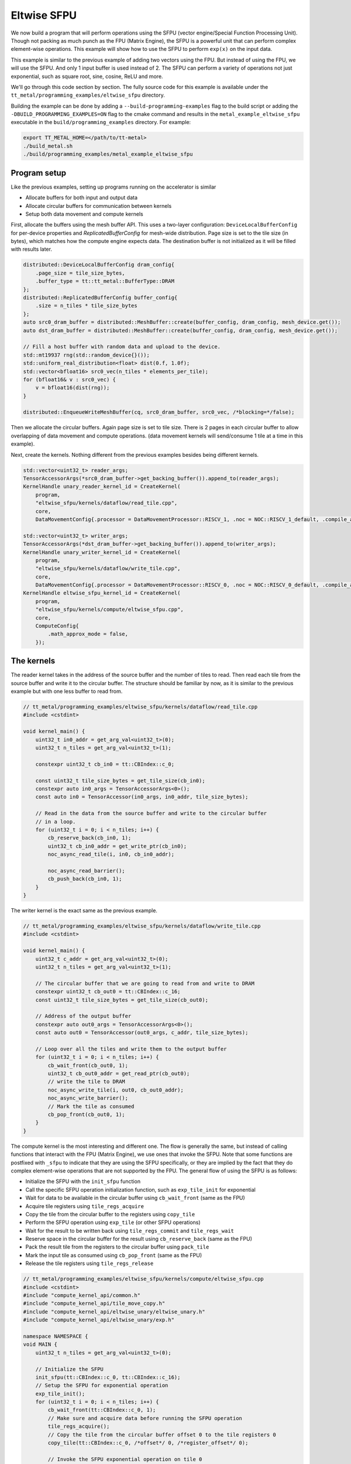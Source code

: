 .. _Eltwise sfpu example:

Eltwise SFPU
============

We now build a program that will perform operations using the SFPU (vector engine/Special Function Processing Unit). Though not packing as much punch as the FPU (Matrix Engine), the SFPU is a powerful unit that can perform complex element-wise operations. This example will show how to use the SFPU to perform ``exp(x)`` on the input data.

This example is similar to the previous example of adding two vectors using the FPU. But instead of using the FPU, we will use the SFPU. And only 1 input buffer is used instead of 2. The SFPU can perform a variety of operations not just exponential, such as square root, sine, cosine, ReLU and more.

We'll go through this code section by section. The fully source code for this example is available under the ``tt_metal/programming_examples/eltwise_sfpu`` directory.

Building the example can be done by adding a ``--build-programming-examples`` flag to the build script or adding the ``-DBUILD_PROGRAMMING_EXAMPLES=ON`` flag to the cmake command and results in the ``metal_example_eltwise_sfpu`` executable in the ``build/programming_examples`` directory. For example:


.. code-block:: bash

    export TT_METAL_HOME=</path/to/tt-metal>
    ./build_metal.sh
    ./build/programming_examples/metal_example_eltwise_sfpu

Program setup
-------------

Like the previous examples, setting up programs running on the accelerator is similar

* Allocate buffers for both input and output data
* Allocate circular buffers for communication between kernels
* Setup both data movement and compute kernels


First, allocate the buffers using the mesh buffer API. This uses a two-layer configuration: ``DeviceLocalBufferConfig`` for per-device properties and `ReplicatedBufferConfig` for mesh-wide distribution. Page size is set to the tile size (in bytes), which matches how the compute engine expects data. The destination buffer is not initialized as it will be filled with results later.

.. code-block:: cpp

    distributed::DeviceLocalBufferConfig dram_config{
        .page_size = tile_size_bytes,
        .buffer_type = tt::tt_metal::BufferType::DRAM
    };
    distributed::ReplicatedBufferConfig buffer_config{
        .size = n_tiles * tile_size_bytes
    };
    auto src0_dram_buffer = distributed::MeshBuffer::create(buffer_config, dram_config, mesh_device.get());
    auto dst_dram_buffer = distributed::MeshBuffer::create(buffer_config, dram_config, mesh_device.get());

    // Fill a host buffer with random data and upload to the device.
    std::mt19937 rng(std::random_device{}());
    std::uniform_real_distribution<float> dist(0.f, 1.0f);
    std::vector<bfloat16> src0_vec(n_tiles * elements_per_tile);
    for (bfloat16& v : src0_vec) {
        v = bfloat16(dist(rng));
    }

    distributed::EnqueueWriteMeshBuffer(cq, src0_dram_buffer, src0_vec, /*blocking=*/false);

Then we allocate the circular buffers. Again page size is set to tile size. There is 2 pages in each circular buffer to allow overlapping of data movement and compute operations. (data movement kernels will send/consume 1 tile at a time in this example).

.. code-block::cpp

    // Allocate 2 circular buffers for input and output.
    constexpr uint32_t src0_cb_index = tt::CBIndex::c_0;
    constexpr uint32_t num_input_tiles = 2;
    CircularBufferConfig cb_src0_config =
        CircularBufferConfig(num_input_tiles * tile_size_bytes, {{src0_cb_index, tt::DataFormat::Float16_b}})
            .set_page_size(src0_cb_index, tile_size_bytes);
    CBHandle cb_src0 = tt_metal::CreateCircularBuffer(program, core, cb_src0_config);

    constexpr uint32_t output_cb_index = tt::CBIndex::c_16;
    constexpr uint32_t num_output_tiles = 2;
    CircularBufferConfig cb_output_config =
        CircularBufferConfig(num_input_tiles * tile_size_bytes, {{output_cb_index, tt::DataFormat::Float16_b}})
            .set_page_size(output_cb_index, tile_size_bytes);
    CBHandle cb_output = tt_metal::CreateCircularBuffer(program, core, cb_output_config);



Next, create the kernels. Nothing different from the previous examples besides being different kernels.

.. code-block:: cpp

    std::vector<uint32_t> reader_args;
    TensorAccessorArgs(*src0_dram_buffer->get_backing_buffer()).append_to(reader_args);
    KernelHandle unary_reader_kernel_id = CreateKernel(
        program,
        "eltwise_sfpu/kernels/dataflow/read_tile.cpp",
        core,
        DataMovementConfig{.processor = DataMovementProcessor::RISCV_1, .noc = NOC::RISCV_1_default, .compile_args = reader_args});

    std::vector<uint32_t> writer_args;
    TensorAccessorArgs(*dst_dram_buffer->get_backing_buffer()).append_to(writer_args);
    KernelHandle unary_writer_kernel_id = CreateKernel(
        program,
        "eltwise_sfpu/kernels/dataflow/write_tile.cpp",
        core,
        DataMovementConfig{.processor = DataMovementProcessor::RISCV_0, .noc = NOC::RISCV_0_default, .compile_args = writer_args});
    KernelHandle eltwise_sfpu_kernel_id = CreateKernel(
        program,
        "eltwise_sfpu/kernels/compute/eltwise_sfpu.cpp",
        core,
        ComputeConfig{
            .math_approx_mode = false,
        });

The kernels
-----------

The reader kernel takes in the address of the source buffer and the number of tiles to read. Then read each tile from the source buffer and write it to the circular buffer. The structure should be familiar by now, as it is similar to the previous example but with one less buffer to read from.

.. code-block:: cpp

    // tt_metal/programming_examples/eltwise_sfpu/kernels/dataflow/read_tile.cpp
    #include <cstdint>

    void kernel_main() {
        uint32_t in0_addr = get_arg_val<uint32_t>(0);
        uint32_t n_tiles = get_arg_val<uint32_t>(1);

        constexpr uint32_t cb_in0 = tt::CBIndex::c_0;

        const uint32_t tile_size_bytes = get_tile_size(cb_in0);
        constexpr auto in0_args = TensorAccessorArgs<0>();
        const auto in0 = TensorAccessor(in0_args, in0_addr, tile_size_bytes);

        // Read in the data from the source buffer and write to the circular buffer
        // in a loop.
        for (uint32_t i = 0; i < n_tiles; i++) {
            cb_reserve_back(cb_in0, 1);
            uint32_t cb_in0_addr = get_write_ptr(cb_in0);
            noc_async_read_tile(i, in0, cb_in0_addr);

            noc_async_read_barrier();
            cb_push_back(cb_in0, 1);
        }
    }


The writer kernel is the exact same as the previous example.

.. code-block:: cpp

    // tt_metal/programming_examples/eltwise_sfpu/kernels/dataflow/write_tile.cpp
    #include <cstdint>

    void kernel_main() {
        uint32_t c_addr = get_arg_val<uint32_t>(0);
        uint32_t n_tiles = get_arg_val<uint32_t>(1);

        // The circular buffer that we are going to read from and write to DRAM
        constexpr uint32_t cb_out0 = tt::CBIndex::c_16;
        const uint32_t tile_size_bytes = get_tile_size(cb_out0);

        // Address of the output buffer
        constexpr auto out0_args = TensorAccessorArgs<0>();
        const auto out0 = TensorAccessor(out0_args, c_addr, tile_size_bytes);

        // Loop over all the tiles and write them to the output buffer
        for (uint32_t i = 0; i < n_tiles; i++) {
            cb_wait_front(cb_out0, 1);
            uint32_t cb_out0_addr = get_read_ptr(cb_out0);
            // write the tile to DRAM
            noc_async_write_tile(i, out0, cb_out0_addr);
            noc_async_write_barrier();
            // Mark the tile as consumed
            cb_pop_front(cb_out0, 1);
        }
    }

The compute kernel is the most interesting and different one. The flow is generally the same, but instead of calling functions that interact with the FPU (Matrix Engine), we use ones that invoke the SFPU. Note that some functions are postfixed with ``_sfpu`` to indicate that they are using the SFPU specifically, or they are implied by the fact that they do complex element-wise operations that are not supported by the FPU. The general flow of using the SFPU is as follows:

* Initialize the SFPU with the ``init_sfpu`` function
* Call the specific SFPU operation initialization function, such as ``exp_tile_init`` for exponential
* Wait for data to be available in the circular buffer using ``cb_wait_front`` (same as the FPU)
* Acquire tile registers using ``tile_regs_acquire``
* Copy the tile from the circular buffer to the registers using ``copy_tile``
* Perform the SFPU operation using ``exp_tile`` (or other SFPU operations)
* Wait for the result to be written back using ``tile_regs_commit`` and ``tile_regs_wait``
* Reserve space in the circular buffer for the result using ``cb_reserve_back`` (same as the FPU)
* Pack the result tile from the registers to the circular buffer using ``pack_tile``
* Mark the input tile as consumed using ``cb_pop_front`` (same as the FPU)
* Release the tile registers using ``tile_regs_release``

.. code-block:: cpp

    // tt_metal/programming_examples/eltwise_sfpu/kernels/compute/eltwise_sfpu.cpp
    #include <cstdint>
    #include "compute_kernel_api/common.h"
    #include "compute_kernel_api/tile_move_copy.h"
    #include "compute_kernel_api/eltwise_unary/eltwise_unary.h"
    #include "compute_kernel_api/eltwise_unary/exp.h"

    namespace NAMESPACE {
    void MAIN {
        uint32_t n_tiles = get_arg_val<uint32_t>(0);

        // Initialize the SFPU
        init_sfpu(tt::CBIndex::c_0, tt::CBIndex::c_16);
        // Setup the SFPU for exponential operation
        exp_tile_init();
        for (uint32_t i = 0; i < n_tiles; i++) {
            cb_wait_front(tt::CBIndex::c_0, 1);
            // Make sure and acquire data before running the SFPU operation
            tile_regs_acquire();
            // Copy the tile from the circular buffer offset 0 to the tile registers 0
            copy_tile(tt::CBIndex::c_0, /*offset*/ 0, /*register_offset*/ 0);

            // Invoke the SFPU exponential operation on tile 0
            exp_tile(0);
            tile_regs_commit();
            tile_regs_wait();

            // Clean up and prepare for the next iteration
            cb_reserve_back(tt::CBIndex::c_16, 1);
            pack_tile(0, tt::CBIndex::c_16);  // copy tile 0 from the registers to the CB
            cb_pop_front(tt::CBIndex::c_0, 1);
            tile_regs_release();
            cb_push_back(tt::CBIndex::c_16, 1);
        }
    }
    }

Set up runtime arguments
------------------------

For this program, the runtime arguments are similar to the previous examples. The reader gets the source address and size of the data to read. The writer gets the destination address and size of the data to write. The compute kernel simply know how much data to expect from the reader and how much data to write to the writer.

.. code-block:: cpp

    SetRuntimeArgs(program, eltwise_sfpu_kernel_id, core, {n_tiles});
    SetRuntimeArgs(program, unary_reader_kernel_id, core, {src0_dram_buffer->address(), n_tiles});
    SetRuntimeArgs(program, unary_writer_kernel_id, core, {dst_dram_buffer->address(), n_tiles});

Program execution and final check
---------------------------------


Finally we can run the program. The program is enqueued to the mesh command queue and the results are read back from the device. Then compared against the expected results.

.. code-block:: cpp

    distributed::MeshWorkload workload;
    distributed::MeshCoordinateRange device_range = distributed::MeshCoordinateRange(mesh_device->shape());
    distributed::AddProgramToMeshWorkload(workload, std::move(program), device_range);
    distributed::EnqueueMeshWorkload(cq, workload, false);
    distributed::Finish(cq);

    std::vector<bfloat16> result_vec;
    distributed::EnqueueReadMeshBuffer(cq, result_vec, dst_dram_buffer, true);

    for(uint32_t i = 0; i < result_vec.size(); ++i) {
        float expected = bfloat16(std::exp(src0_vec[i].to_float())).to_float();
        float result = result_vec[i].to_float();
        if (std::abs(expected - result) > eps) {
            pass = false;
            tt::log_error(tt::LogTest, "Result mismatch at index {}: {} != {}", i, expected, result);
        }
    }
    pass &= mesh_device->close();

Conclusion
----------

This is the step to execute computation on the SFPU. Next we will introduce more complex data movement and running matrix multiplication using the matrix engine. See
:ref:`MatMul Single Core example<MatMul_Single_Core example>`.
